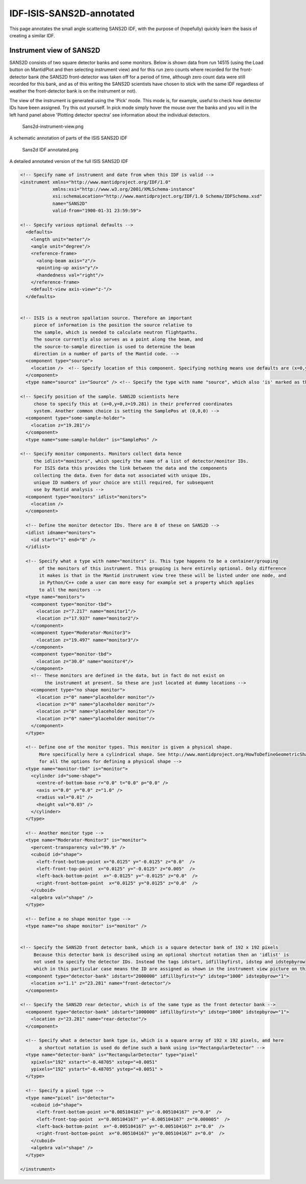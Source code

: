 .. _SANS2D_Sample_IDF:

IDF-ISIS-SANS2D-annotated
=========================

This page annotates the small angle scattering SANS2D IDF, with the purpose of (hopefully) quickly learn the basis of creating a similar IDF.

Instrument view of SANS2D
-------------------------

SANS2D consists of two square detector banks and some monitors. Below is shown data from run 14515 (using the Load button on MantidPlot and then selecting instrument view) and for this run zero counts where recorded for the front-detector bank (the SANS2D front-detector was taken off for a period of time, although zero count data were still recorded for this bank, and as of this writing the SANS2D scientists have chosen to stick with the same IDF regardless of weather the front-detector bank is on the instrument or not).

The view of the instrument is generated using the 'Pick' mode. This mode is, for example, useful to check how detector IDs have been assigned. Try this out yourself. In pick mode simply hover the mouse over the banks and you will in the left hand panel above 'Plotting detector spectra' see information about the individual detectors.

.. figure:: ../images/Sans2d-instrument-view.PNG
   :alt: Sans2d-instrument-view.png

   Sans2d-instrument-view.png


A schematic annotation of parts of the ISIS SANS2D IDF

.. figure:: ../images/Sans2d_IDF_annotated.png
   :alt: Sans2d IDF annotated.png

   Sans2d IDF annotated.png

A detailed annotated version of the full ISIS SANS2D IDF

.. code:: xml

  <!-- Specify name of instrument and date from when this IDF is valid -->
  <instrument xmlns="http://www.mantidproject.org/IDF/1.0" 
              xmlns:xsi="http://www.w3.org/2001/XMLSchema-instance"
              xsi:schemaLocation="http://www.mantidproject.org/IDF/1.0 Schema/IDFSchema.xsd"
              name="SANS2D" 
              valid-from="1900-01-31 23:59:59">
   
  <!-- Specify various optional defaults -->
    <defaults>
      <length unit="meter"/>
      <angle unit="degree"/>  
      <reference-frame>
        <along-beam axis="z"/>
        <pointing-up axis="y"/>
        <handedness val="right"/>
      </reference-frame>
      <default-view axis-view="z-"/>
    </defaults>
   
   
  <!-- ISIS is a neutron spallation source. Therefore an important
       piece of information is the position the source relative to
       the sample, which is needed to calculate neutron flightpaths. 
       The source currently also serves as a point along the beam, and 
       the source-to-sample direction is used to determine the beam 
       direction in a number of parts of the Mantid code. -->
    <component type="source">
      <location />  <!-- Specify location of this component. Specifying nothing means use defaults are (x=0,y=0,z=0) -->
    </component>
    <type name="source" is="Source" /> <!-- Specify the type with name "source", which also 'is' marked as the Source --> 
   
  <!-- Specify position of the sample. SANS2D scientists here 
       chose to specify this at (x=0,y=0,z=19.281) in their preferred coordinates
       system. Another common choice is setting the SamplePos at (0,0,0) -->
    <component type="some-sample-holder">
      <location z="19.281"/>
    </component>
    <type name="some-sample-holder" is="SamplePos" /> 
   
  <!-- Specify monitor components. Monitors collect data hence 
       the idlist="monitors", which specify the name of a list of detector/monitor IDs.
       For ISIS data this provides the link between the data and the components
       collecting the data. Even for data not associated with unique IDs,
       unique ID numbers of your choice are still required, for subsequent 
       use by Mantid analysis -->
    <component type="monitors" idlist="monitors">
      <location />
    </component>
   
    <!-- Define the monitor detector IDs. There are 8 of these on SANS2D -->
    <idlist idname="monitors">
      <id start="1" end="8" />  
    </idlist> 
   
    <!-- Specify what a type with name="monitors" is. This type happens to be a container/grouping
         of the monitors of this instrument. This grouping is here entirely optional. Only difference
         it makes is that in the Mantid instrument view tree these will be listed under one node, and
         in Python/C++ code a user can more easy for example set a property which applies
         to all the monitors -->
    <type name="monitors">
      <component type="monitor-tbd">
        <location z="7.217" name="monitor1"/>
        <location z="17.937" name="monitor2"/>
      </component>
      <component type="Moderator-Monitor3">
        <location z="19.497" name="monitor3"/>
      </component>
      <component type="monitor-tbd">
        <location z="30.0" name="monitor4"/>
      </component>       
      <!-- These monitors are defined in the data, but in fact do not exist on
           the instrument at present. So these are just located at dummy locations -->
      <component type="no shape monitor"> 
        <location z="0" name="placeholder monitor"/>
        <location z="0" name="placeholder monitor"/>
        <location z="0" name="placeholder monitor"/>
        <location z="0" name="placeholder monitor"/>      
      </component>  
    </type>
   
    <!-- Define one of the monitor types. This monitor is given a physical shape.
         More specifically here a cylindrical shape. See http://www.mantidproject.org/HowToDefineGeometricShape
         for all the options for defining a physical shape -->
    <type name="monitor-tbd" is="monitor">
      <cylinder id="some-shape">
        <centre-of-bottom-base r="0.0" t="0.0" p="0.0" />
        <axis x="0.0" y="0.0" z="1.0" /> 
        <radius val="0.01" />
        <height val="0.03" />
      </cylinder>   
    </type>
   
    <!-- Another monitor type -->
    <type name="Moderator-Monitor3" is="monitor">
      <percent-transparency val="99.9" />
      <cuboid id="shape">
        <left-front-bottom-point x="0.0125" y="-0.0125" z="0.0"  />
        <left-front-top-point  x="0.0125" y="-0.0125" z="0.005"  />
        <left-back-bottom-point  x="-0.0125" y="-0.0125" z="0.0"  />
        <right-front-bottom-point  x="0.0125" y="0.0125" z="0.0"  />
      </cuboid>
      <algebra val="shape" />
    </type>    
   
    <!-- Define a no shape monitor type -->
    <type name="no shape monitor" is="monitor" /> 
   
   
  <!-- Specify the SANS2D front detector bank, which is a square detector bank of 192 x 192 pixels
       Because this detector bank is described using an optional shortcut notation then an 'idlist' is
       not used to specify the detector IDs. Instead the tags idstart, idfillbyfirst, idstep and idstepbyrow
       which in this particular case means the ID are assigned as shown in the instrument view picture on this page -->
    <component type="detector-bank" idstart="2000000" idfillbyfirst="y" idstep="1000" idstepbyrow="1">
      <location x="1.1" z="23.281" name="front-detector"/>
    </component>  
   
  <!-- Specify the SANS2D rear detector, which is of the same type as the front detector bank -->  
    <component type="detector-bank" idstart="1000000" idfillbyfirst="y" idstep="1000" idstepbyrow="1">
      <location z="23.281" name="rear-detector"/>
    </component>
   
    <!-- Specify what a detector bank type is, which is a square array of 192 x 192 pixels, and here
         a shortcut notation is used do define such a bank using is="RectangularDetector" -->
    <type name="detector-bank" is="RectangularDetector" type="pixel" 
      xpixels="192" xstart="-0.48705" xstep="+0.0051"
      ypixels="192" ystart="-0.48705" ystep="+0.0051" >
    </type>  
   
    <!-- Specify a pixel type -->
    <type name="pixel" is="detector">
      <cuboid id="shape">
        <left-front-bottom-point x="0.005104167" y="-0.005104167" z="0.0"  />
        <left-front-top-point  x="0.005104167" y="-0.005104167" z="0.000005"  />
        <left-back-bottom-point  x="-0.005104167" y="-0.005104167" z="0.0"  />
        <right-front-bottom-point  x="0.005104167" y="0.005104167" z="0.0"  />
      </cuboid>
      <algebra val="shape" /> 
    </type>      
   
  </instrument>


.. categories:: Concepts